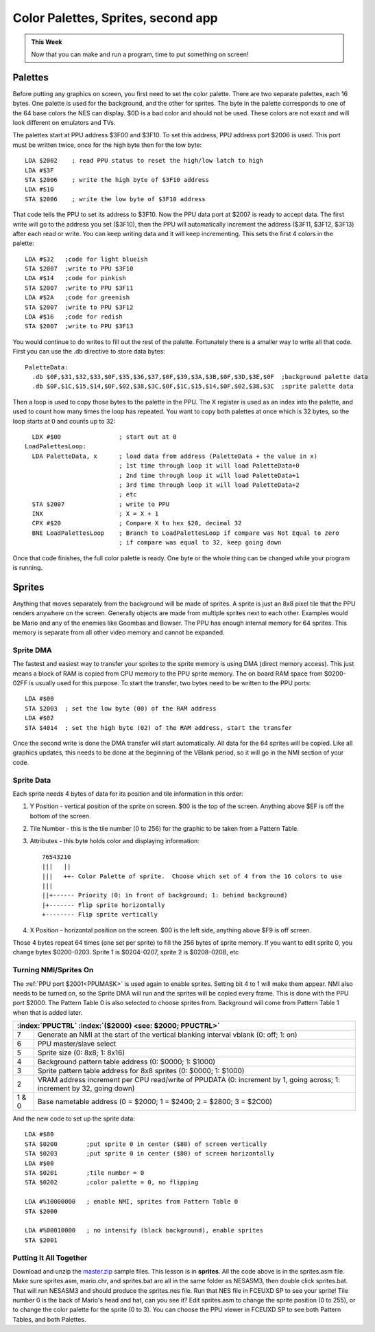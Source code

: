 ***********************************
Color Palettes, Sprites, second app
***********************************

.. admonition:: This Week

    Now that you can make and run a program, time to put
    something on screen!

Palettes 
========

Before putting any graphics on screen, you first need to set the color
palette. There are two separate palettes, each 16 bytes. One palette is
used for the background, and the other for sprites. The byte in the
palette corresponds to one of the 64 base colors the NES can display.
$0D is a bad color and should not be used. These colors are not exact
and will look different on emulators and TVs.

|palette|

The palettes start at PPU address $3F00 and $3F10. To set this address,
PPU address port $2006 is used. This port must be written twice, once
for the high byte then for the low byte::

      LDA $2002    ; read PPU status to reset the high/low latch to high
      LDA #$3F
      STA $2006    ; write the high byte of $3F10 address
      LDA #$10
      STA $2006    ; write the low byte of $3F10 address

That code tells the PPU to set its address to $3F10. Now the PPU data
port at $2007 is ready to accept data. The first write will go to the
address you set ($3F10), then the PPU will automatically increment the
address ($3F11, $3F12, $3F13) after each read or write. You can keep
writing data and it will keep incrementing. This sets the first 4 colors
in the palette::

      LDA #$32   ;code for light blueish
      STA $2007  ;write to PPU $3F10
      LDA #$14   ;code for pinkish
      STA $2007  ;write to PPU $3F11
      LDA #$2A   ;code for greenish
      STA $2007  ;write to PPU $3F12
      LDA #$16   ;code for redish
      STA $2007  ;write to PPU $3F13

You would continue to do writes to fill out the rest of the palette.
Fortunately there is a smaller way to write all that code. First you can
use the .db directive to store data bytes::

    PaletteData:
      .db $0F,$31,$32,$33,$0F,$35,$36,$37,$0F,$39,$3A,$3B,$0F,$3D,$3E,$0F  ;background palette data
      .db $0F,$1C,$15,$14,$0F,$02,$38,$3C,$0F,$1C,$15,$14,$0F,$02,$38,$3C  ;sprite palette data

Then a loop is used to copy those bytes to the palette in the PPU. The X
register is used as an index into the palette, and used to count how
many times the loop has repeated. You want to copy both palettes at once
which is 32 bytes, so the loop starts at 0 and counts up to 32::

      LDX #$00                ; start out at 0
    LoadPalettesLoop:
      LDA PaletteData, x      ; load data from address (PaletteData + the value in x)
                              ; 1st time through loop it will load PaletteData+0
                              ; 2nd time through loop it will load PaletteData+1
                              ; 3rd time through loop it will load PaletteData+2
                              ; etc
      STA $2007               ; write to PPU
      INX                     ; X = X + 1
      CPX #$20                ; Compare X to hex $20, decimal 32
      BNE LoadPalettesLoop    ; Branch to LoadPalettesLoop if compare was Not Equal to zero
                              ; if compare was equal to 32, keep going down

Once that code finishes, the full color palette is ready. One byte or
the whole thing can be changed while your program is running.

Sprites
=======

Anything that moves separately from the background will be made of
sprites. A sprite is just an 8x8 pixel tile that the PPU renders
anywhere on the screen. Generally objects are made from multiple sprites
next to each other. Examples would be Mario and any of the enemies like
Goombas and Bowser. The PPU has enough internal memory for 64 sprites.
This memory is separate from all other video memory and cannot be
expanded.

Sprite DMA
----------

The fastest and easiest way to transfer your sprites to the sprite
memory is using DMA (direct memory access). This just means a block of
RAM is copied from CPU memory to the PPU sprite memory. The on board RAM
space from $0200-02FF is usually used for this purpose. To start the
transfer, two bytes need to be written to the PPU ports::

      LDA #$00
      STA $2003  ; set the low byte (00) of the RAM address
      LDA #$02
      STA $4014  ; set the high byte (02) of the RAM address, start the transfer

Once the second write is done the DMA transfer will start automatically.
All data for the 64 sprites will be copied. Like all graphics updates,
this needs to be done at the beginning of the VBlank period, so it will
go in the NMI section of your code.

Sprite Data
-----------

Each sprite needs 4 bytes of data for its position and tile information
in this order:

#. Y Position - vertical position of the sprite on screen. $00 is the top of
   the screen. Anything above $EF is off the bottom of the screen.
#. Tile Number - this is the tile number (0 to 256) for the graphic to be taken
   from a Pattern Table.
#. Attributes - this byte holds color and displaying information::

    76543210
    |||   ||
    |||   ++- Color Palette of sprite.  Choose which set of 4 from the 16 colors to use
    |||
    ||+------ Priority (0: in front of background; 1: behind background)
    |+------- Flip sprite horizontally
    +-------- Flip sprite vertically
      
#. X Position - horizontal position on the screen. $00 is the left side,
   anything above $F9 is off screen.

Those 4 bytes repeat 64 times (one set per sprite) to fill the 256 bytes of
sprite memory. If you want to edit sprite 0, you change bytes $0200-0203.
Sprite 1 is $0204-0207, sprite 2 is $0208-020B, etc

Turning NMI/Sprites On
----------------------

The :ref:`PPU port $2001<PPUMASK>` is used again to enable sprites. Setting bit 4 to 1
will make them appear. NMI also needs to be turned on, so the Sprite DMA
will run and the sprites will be copied every frame. This is done with
the PPU port $2000. The Pattern Table 0 is also selected to choose
sprites from. Background will come from Pattern Table 1 when that is
added later.

.. _PPUCTRL:

+-----------------------------------------------------------------------------+
| :index:`PPUCTRL` :index:`($2000) <see: $2000; PPUCTRL>`                     |
+=======+=====================================================================+
| 7     | Generate an NMI at the start of the                                 |
|       | vertical blanking interval vblank (0: off; 1: on)                   |
+-------+---------------------------------------------------------------------+
| 6     | PPU master/slave select                                             |
+-------+---------------------------------------------------------------------+
| 5     | Sprite size (0: 8x8; 1: 8x16)                                       |
+-------+---------------------------------------------------------------------+
| 4     | Background pattern table address (0: $0000; 1: $1000)               |
+-------+---------------------------------------------------------------------+
| 3     | Sprite pattern table address for 8x8 sprites (0: $0000; 1: $1000)   |
+-------+---------------------------------------------------------------------+
| 2     | VRAM address increment per CPU read/write of PPUDATA                |
|       | (0: increment by 1, going across; 1: increment by 32, going down)   |
+-------+---------------------------------------------------------------------+
| 1 & 0 | Base nametable address                                              |
|       | (0 = $2000; 1 = $2400; 2 = $2800; 3 = $2C00)                        |
+-------+---------------------------------------------------------------------+

And the new code to set up the sprite data::

      LDA #$80
      STA $0200        ;put sprite 0 in center ($80) of screen vertically
      STA $0203        ;put sprite 0 in center ($80) of screen horizontally
      LDA #$00
      STA $0201        ;tile number = 0
      STA $0202        ;color palette = 0, no flipping

      LDA #%10000000   ; enable NMI, sprites from Pattern Table 0
      STA $2000

      LDA #%00010000   ; no intensify (black background), enable sprites
      STA $2001

Putting It All Together
-----------------------

Download and unzip the `master.zip`_ sample files.  This lesson is in
**sprites**. All the code above is in the sprites.asm file. Make sure
sprites.asm, mario.chr, and sprites.bat are all in the same folder as NESASM3,
then double click sprites.bat. That will run NESASM3 and should produce the
sprites.nes file. Run that NES file in FCEUXD SP to see your sprite! Tile
number 0 is the back of Mario's head and hat, can you see it? Edit sprites.asm
to change the sprite position (0 to 255), or to change the color palette for
the sprite (0 to 3).  You can choose the PPU viewer in FCEUXD SP to see both
Pattern Tables, and both Palettes.

.. |palette| image:: images/palette.png
.. _master.zip: https://github.com/Taywee/NerdyNights-sources/archive/master.zip
